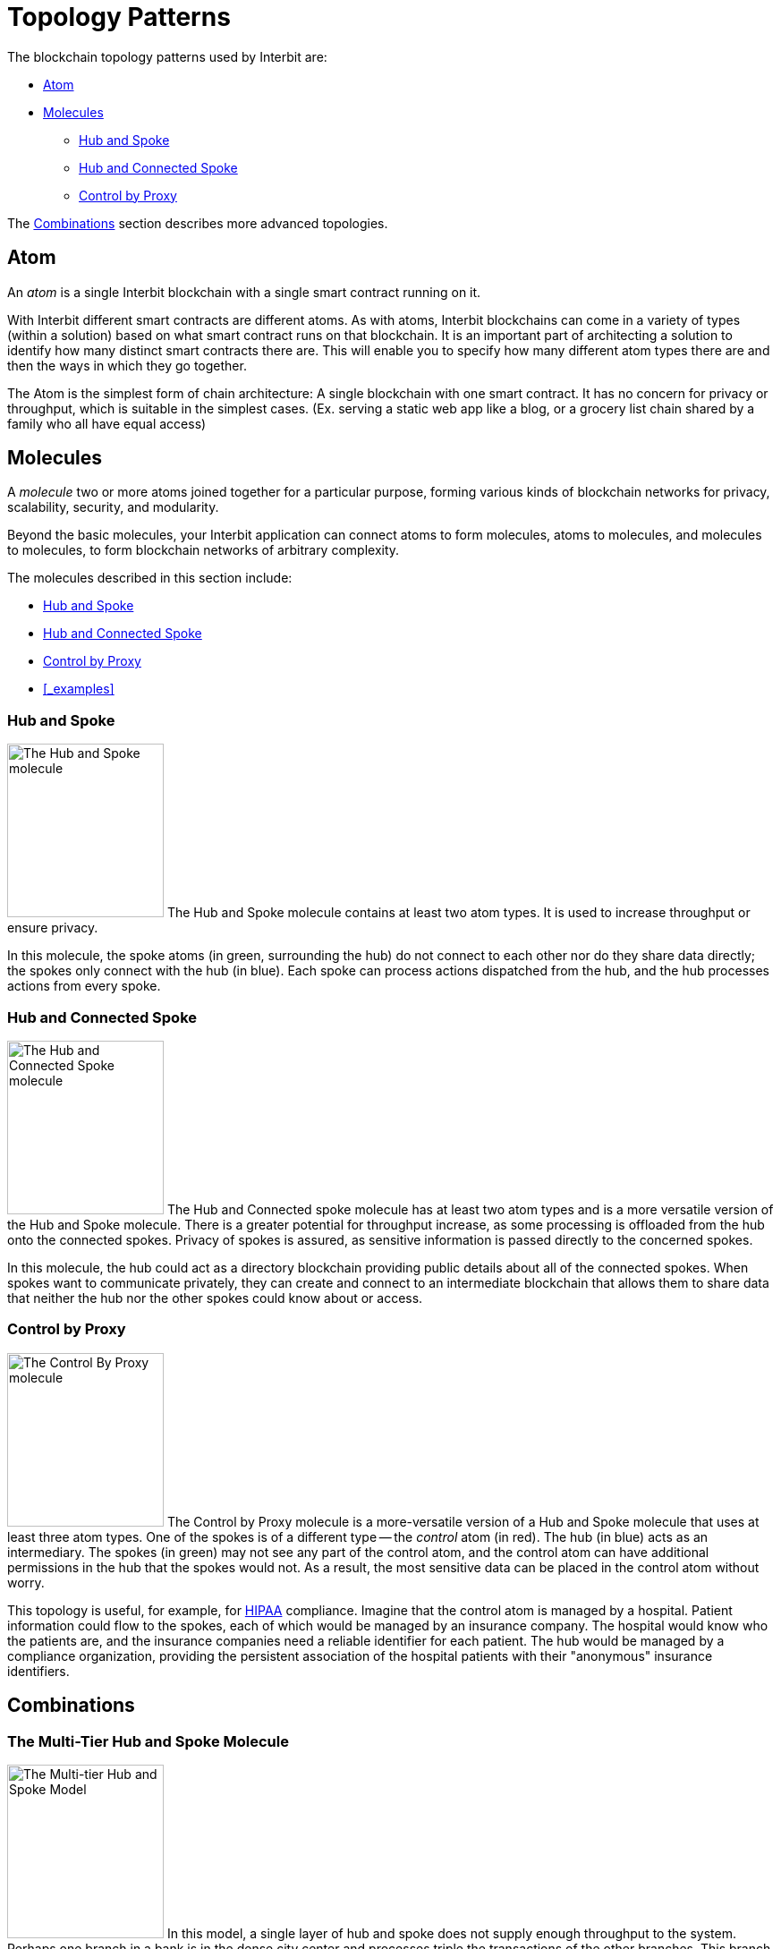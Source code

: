 = Topology Patterns

The blockchain topology patterns used by Interbit are:

* <<_atom>>
* <<_molecules>>
** <<_hub_and_spoke>>
** <<_hub_and_connected_spoke>>
** <<_control_by_proxy>>

The <<_combinations>> section describes more advanced topologies.


== Atom

An _atom_ is a single Interbit blockchain with a single
smart contract running on it.

With Interbit different smart contracts
are different atoms. As with atoms, Interbit blockchains can come in a
variety of types (within a solution) based on what smart contract runs
on that blockchain. It is an important part of architecting a solution
to identify how many distinct smart contracts there are. This will
enable you to specify how many different atom types there are and then
the ways in which they go together.

The Atom is the simplest form of chain architecture: A single blockchain
with one smart contract. It has no concern for privacy or throughput,
which is suitable in the simplest cases. (Ex. serving a static web app
like a blog, or a grocery list chain shared by a family who all have
equal access)


== Molecules

A _molecule_ two or more atoms joined together for a particular purpose,
forming various kinds of blockchain networks for privacy, scalability,
security, and modularity.

Beyond the basic molecules, your Interbit application can connect atoms
to form molecules, atoms to molecules, and molecules to molecules, to
form blockchain networks of arbitrary complexity.

The molecules described in this section include:

* <<_hub_and_spoke>>
* <<_hub_and_connected_spoke>>
* <<_control_by_proxy>>
* <<_examples>>


=== Hub and Spoke

image:img/hub_and_spoke.svg["The Hub and Spoke molecule", 175, 194,
role="right"]
The Hub and Spoke molecule contains at least two atom types. It is used
to increase throughput or ensure privacy.

In this molecule, the spoke atoms (in green, surrounding the hub) do not
connect to each other nor do they share data directly; the spokes only
connect with the hub (in blue). Each spoke can process actions
dispatched from the hub, and the hub processes actions from every spoke.


=== Hub and Connected Spoke

image:img/hub_and_connected_spoke.svg["The Hub and Connected Spoke
molecule", 175, 194, role="right"]
The Hub and Connected spoke molecule has at least two atom types and is
a more versatile version of the Hub and Spoke molecule. There is a
greater potential for throughput increase, as some processing is
offloaded from the hub onto the connected spokes. Privacy of spokes is
assured, as sensitive information is passed directly to the concerned
spokes.

In this molecule, the hub could act as a directory blockchain providing
public details about all of the connected spokes. When spokes want to
communicate privately, they can create and connect to an intermediate
blockchain that allows them to share data that neither the hub nor the
other spokes could know about or access.


=== Control by Proxy

image:img/control_by_proxy.svg["The Control By Proxy molecule", 175,
194, role="right"]
The Control by Proxy molecule is a more-versatile version of a Hub and
Spoke molecule that uses at least three atom types. One of the spokes is
of a different type -- the _control_ atom (in red). The hub (in blue)
acts as an intermediary. The spokes (in green) may not see any part of
the control atom, and the control atom can have additional permissions
in the hub that the spokes would not. As a result, the most sensitive
data can be placed in the control atom without worry.

This topology is useful, for example, for
link:https://en.wikipedia.org/wiki/Health_Insurance_Portability_and_Accountability_Act[HIPAA]
compliance. Imagine that the control atom is managed by a hospital.
Patient information could flow to the spokes, each of which would be
managed by an insurance company. The hospital would know who the
patients are, and the insurance companies need a reliable identifier for
each patient. The hub would be managed by a compliance organization,
providing the persistent association of the hospital patients with their
"anonymous" insurance identifiers.


== Combinations

=== The Multi-Tier Hub and Spoke Molecule

image:img/hierarchical_throughput.svg["The Multi-tier Hub and Spoke
Model", 175, 194, role="right"]
In this model, a single layer of hub and spoke does not supply enough
throughput to the system. Perhaps one branch in a bank is in the dense
city center and processes triple the transactions of the other branches.
This branch can then split into their own hierarchy, such as the branch
itself and separate blockchains for each automated teller machine (ATM).
They could then aggregate their data upwards, becoming their own spoke
and hub molecule.

This allows them to gain another potential order of magnitude more
throughput without affecting the other branches.


=== The Spokes as Control Model

image:img/spoke_control.svg["The Spokes as Control Model", 175, 235,
role="right"]
In this model, each company has a chain that holds the entirety of
their data. Much of that data is private, and so they do not permit
direct connections between companies. However, they do share common
goals and wish to work together.

They form a consortium which manages a directory blockchain (the hub, in
blue) which contains the hashes of the company chains participating in
the consortium, and also maintains data integrity and trust system-wide.

Whenever a company wishes to do business with another, they create and
control an intermediary blockchain between them that contains all of
the data required to conduct that business. None of the other parties
are aware, maintaining privacy, and the structure of the intermediary
blockchains, which could be atoms or other molecules, provides the
processing required to perform all shared business operations.

To satisfy compliance regulations, each company would share the hashes
from their intermediary blockchains with the directory blockchain, to
provide a verifiable timeline of their transactions without disclosing
any details. An auditor could use this information to verify their
compliance.
